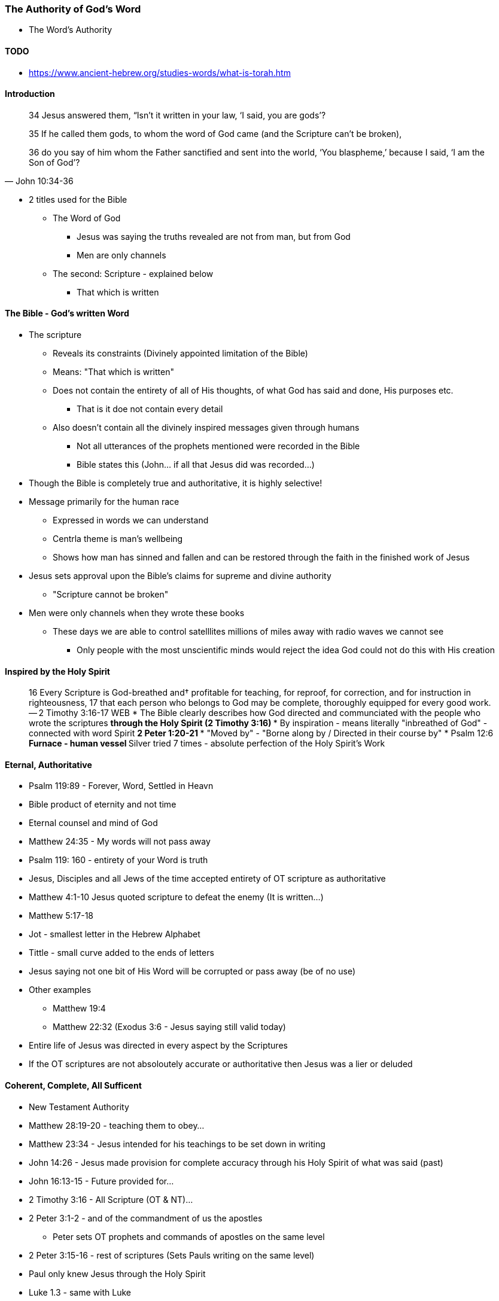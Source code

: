 === The Authority of God's Word
* The Word's Authority

==== TODO
* https://www.ancient-hebrew.org/studies-words/what-is-torah.htm

==== Introduction
> 34 Jesus answered them, “Isn’t it written in your law, ‘I said, you are gods’?
>
> 35  If he called them gods, to whom the word of God came (and the Scripture can’t be broken),
>
> 36  do you say of him whom the Father sanctified and sent into the world, ‘You blaspheme,’ because I said, ‘I am the Son of God’?
> -- John 10:34-36

* 2 titles used for the Bible
** The Word of God
*** Jesus was saying the truths revealed are not from man, but from God
*** Men are only channels
** The second: Scripture - explained below
*** That which is written

==== The Bible - God's written Word
* The scripture
** Reveals its constraints (Divinely appointed limitation of the Bible)
** Means: "That which is written"
** Does not contain the entirety of all of His thoughts, of what God has said and done, His purposes etc.
*** That is it doe not contain every detail
** Also doesn't contain all the divinely inspired messages given through humans
*** Not all utterances of the prophets mentioned were recorded in the Bible
*** Bible states this (John... if all that Jesus did was recorded...)
* Though the Bible is completely true and authoritative, it is highly selective!
* Message primarily for the human race
** Expressed in words we can understand
** Centrla theme is man's wellbeing
** Shows how man has sinned and fallen and can be restored through the faith in the finished work of Jesus
* Jesus sets approval upon the Bible's claims for supreme and divine authority
** "Scripture cannot be broken"
* Men were only channels when they wrote these books
** These days we are able to control satelllites millions of miles away with radio waves we cannot see
*** Only people with the most unscientific minds would reject the idea God could not do this with His creation

==== Inspired by the Holy Spirit
> 16 Every Scripture is God-breathed and† profitable for teaching, for reproof, for correction, and for instruction in righteousness,
> 17 that each person who belongs to God may be complete, thoroughly equipped for every good work.
> -- 2 Timothy 3:16-17 WEB
* The Bible clearly describes how God directed and communciated with the people who wrote the scriptures
** through the Holy Spirit (2 Timothy 3:16)
*** By inspiration - means literally "inbreathed of God" - connected with word Spirit
** 2 Peter 1:20-21
*** "Moved by" - "Borne along by / Directed in their course by"
* Psalm 12:6
** Furnace - human vessel
** Silver tried 7 times - absolute perfection of the Holy Spirit's Work

==== Eternal, Authoritative
* Psalm 119:89 - Forever, Word, Settled in Heavn
* Bible product of eternity and not time
* Eternal counsel and mind of God
* Matthew 24:35 - My words will not pass away
* Psalm 119: 160 - entirety of your Word is truth
* Jesus, Disciples and all Jews of the time accepted entirety of OT scripture as authoritative
* Matthew 4:1-10 Jesus quoted scripture to defeat the enemy (It is written...)
* Matthew 5:17-18
* Jot - smallest letter in the Hebrew Alphabet
* Tittle - small curve added to the ends of letters
* Jesus saying not one bit of His Word will be corrupted or pass away (be of no use)
* Other examples
** Matthew 19:4
** Matthew 22:32 (Exodus 3:6 - Jesus saying still valid today)
* Entire life of Jesus was directed in every aspect by the Scriptures
* If the OT scriptures are not absoloutely accurate or authoritative then Jesus was a lier or deluded

====  Coherent, Complete, All Sufficent
* New Testament Authority
* Matthew 28:19-20 - teaching them to obey...
* Matthew 23:34 - Jesus intended for his teachings to be set down in writing
* John 14:26 - Jesus made provision for complete accuracy through his Holy Spirit of what was said (past)
* John 16:13-15 - Future provided for...
* 2 Timothy 3:16 - All Scripture (OT & NT)...
* 2 Peter 3:1-2 - and of the commandment of us the apostles
** Peter sets OT prophets and commands of apostles on the same level
* 2 Peter 3:15-16 - rest of scriptures (Sets Pauls writing on the same level)
* Paul only knew Jesus through the Holy Spirit
* Luke 1.3 - same with Luke
* John 3:3 - Supernatural Intervention
